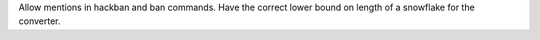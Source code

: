 Allow mentions in hackban and ban commands.
Have the correct lower bound on length of a snowflake for the converter.